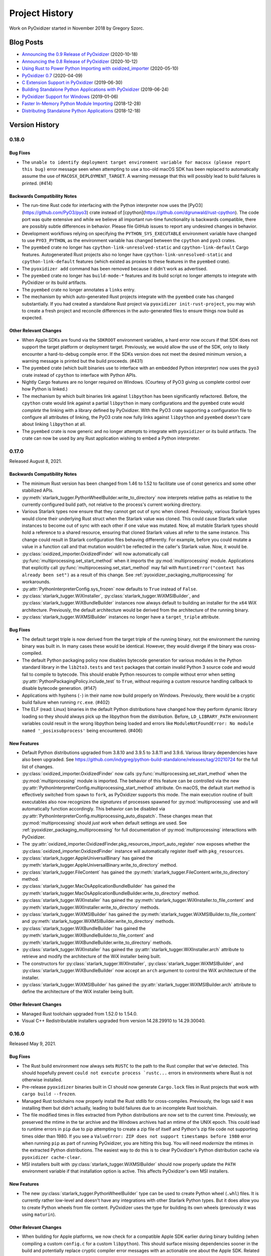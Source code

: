 .. py:currentmodule:: starlark_pyoxidizer

.. _history:

===============
Project History
===============

Work on PyOxidizer started in November 2018 by Gregory Szorc.

Blog Posts
==========

* `Announcing the 0.9 Release of PyOxidizer <https://gregoryszorc.com/blog/2020/10/18/announcing-the-0.9-release-of-pyoxidizer/>`_ (2020-10-18)
* `Announcing the 0.8 Release of PyOxidizer <https://gregoryszorc.com/blog/2020/10/12/announcing-the-0.8-release-of-pyoxidizer/>`_ (2020-10-12)
* `Using Rust to Power Python Importing with oxidized_importer <https://gregoryszorc.com/blog/2020/05/10/using-rust-to-power-python-importing-with-oxidized_importer/>`_ (2020-05-10)
* `PyOxidizer 0.7 <https://gregoryszorc.com/blog/2020/04/09/pyoxidizer-0.7/>`_ (2020-04-09)
* `C Extension Support in PyOxidizer <https://gregoryszorc.com/blog/2019/06/30/c-extension-support-in-pyoxidizer/>`_ (2019-06-30)
* `Building Standalone Python Applications with PyOxidizer <https://gregoryszorc.com/blog/2019/06/24/building-standalone-python-applications-with-pyoxidizer>`_ (2019-06-24)
* `PyOxidizer Support for Windows <https://gregoryszorc.com/blog/2019/01/06/pyoxidizer-support-for-windows>`_ (2019-01-06)
* `Faster In-Memory Python Module Importing <https://gregoryszorc.com/blog/2018/12/28/faster-in-memory-python-module-importing>`_ (2018-12-28)
* `Distributing Standalone Python Applications <https://gregoryszorc.com/blog/2018/12/18/distributing-standalone-python-applications>`_ (2018-12-18)

.. _version_history:

Version History
===============

.. _version_0_18_0:

0.18.0
------

Bug Fixes
^^^^^^^^^

* The ``unable to identify deployment target environment variable for macosx (please
  report this bug)`` error message seen when attempting to use a too-old macOS SDK
  has been replaced to automatically assume the use of ``MACOSX_DEPLOYMENT_TARGET``.
  A warning message that this will possibly lead to build failures is printed. (#414)

Backwards Compatibility Notes
^^^^^^^^^^^^^^^^^^^^^^^^^^^^^

* The run-time Rust code for interfacing with the Python interpreter now uses
  the [PyO3](https://github.com/PyO3/pyo3) crate instead of
  [cpython](https://github.com/dgrunwald/rust-cpython). The code port was quite
  extensive and while we believe all important run-time functionality is
  backwards compatible, there are possibly subtle differences in behavior. Please
  file GitHub issues to report any undesired changes in behavior.
* Development workflows relying on specifying the ``PYTHON_SYS_EXECUTABLE``
  environment variable have changed to use ``PYO3_PYTHON``, as the environment
  variable has changed between the ``cpython`` and ``pyo3`` crates.
* The ``pyembed`` crate no longer has ``cpython-link-unresolved-static`` and
  ``cpython-link-default`` Cargo features. Autogenerated Rust projects also no
  longer have ``cpython-link-unresolved-static`` and ``cpython-link-default``
  features (which existed as proxies to these features in the ``pyembed``
  crate).
* The ``pyoxidizer add`` command has been removed because it didn't work as
  advertised.
* The ``pyembed`` crate no longer has ``build-mode-*`` features and its build
  script no longer attempts to integrate with PyOxidizer or its build artifacts.
* The ``pyembed`` crate no longer annotates a ``links`` entry.
* The mechanism by which auto-generated Rust projects integrate with the
  ``pyembed`` crate has changed substantially. If you had created a standalone
  Rust project via ``pyoxidizer init-rust-project``, you may wish to create a
  fresh project and reconcile differences in the auto-generated files to ensure
  things now build as expected.

Other Relevant Changes
^^^^^^^^^^^^^^^^^^^^^^

* When Apple SDKs are found via the ``SDKROOT`` environment variables, a hard
  error now occurs if that SDK does not support the target platform or deployment
  target. Previously, we would allow the use of the SDK, only to likely encounter
  a hard-to-debug compile error. If the SDKs version does not meet the desired
  minimum version, a warning message is printed but the build proceeds. (#431)
* The ``pyembed`` crate (which built binaries use to interface with an embedded
  Python interpreter) now uses the ``pyo3`` crate instead of ``cpython`` to
  interface with Python APIs.
* Nightly Cargo features are no longer required on Windows. (Courtesy of PyO3
  giving us complete control over how Python is linked.)
* The mechanism by which built binaries link against ``libpython`` has been
  significantly refactored. Before, the ``cpython`` crate would link against
  a partial ``libpython`` in many configurations and the ``pyembed`` crate
  would *complete* the linking with a library defined by PyOxidizer. With the
  PyO3 crate supporting a configuration file to configure all attributes of
  linking, the PyO3 crate now fully links against ``libpython`` and ``pyembed``
  doesn't care about linking ``libpython`` at all.
* The ``pyembed`` crate is now generic and no longer attempts to integrate with
  ``pyoxidizer`` or its build artifacts. The crate can now be used by any Rust
  application wishing to embed a Python interpreter.

.. _version_0_17_0:

0.17.0
------

Released August 8, 2021.

Backwards Compatibility Notes
^^^^^^^^^^^^^^^^^^^^^^^^^^^^^

* The minimum Rust version has been changed from 1.46 to 1.52 to facilitate
  use of const generics and some other stabilized APIs.
* :py:meth:`starlark_tugger.PythonWheelBuilder.write_to_directory` now interprets
  relative paths as relative to the currently configured build path, not relative
  to the process's current working directory.
* Various Starlark types now ensure that they cannot get out of sync when
  cloned. Previously, various Starlark types would clone their underlying Rust
  struct when the Starlark value was cloned. This could cause Starlark value
  instances to become out of sync with each other if one value was mutated. Now,
  all mutable Starlark types should hold a reference to a shared resource,
  ensuring that cloned Starlark values all refer to the same instance. This
  change could result in Starlark configuration files behaving differently. For
  example, before you could mutate a value in a function call and that mutation
  wouldn't be reflected in the caller's Starlark value. Now, it would be.
* :py:class:`oxidized_importer.OxidizedFinder` will now automatically call
  :py:func:`multiprocessing.set_start_method` when it imports the
  :py:mod:`multiprocessing` module. Applications that explicitly call
  :py:func:`multiprocessing.set_start_method` may fail with
  ``RuntimeError("context has already been set")`` as a result of this change.
  See :ref:`pyoxidizer_packaging_multiprocessing` for workarounds.
* :py:attr:`PythonInterpreterConfig.sys_frozen` now defaults to ``True``
  instead of ``False``.
* :py:class:`starlark_tugger.WiXInstaller`,
  :py:class:`starlark_tugger.WiXMSIBuilder`, and
  :py:class:`starlark_tugger.WiXBundleBuilder` instances now always default to
  building an installer for the ``x64`` WiX architecture. Previously, the
  default architecture would be derived from the architecture of the running
  binary.
* :py:class:`starlark_tugger.WiXMSIBuilder` instances no longer have a
  ``target_triple`` attribute.

Bug Fixes
^^^^^^^^^

* The default target triple is now derived from the target triple of the
  running binary, not the environment the running binary was built in. In
  many cases these would be identical. However, they would diverge if the
  binary was cross-compiled.
* The default Python packaging policy now disables bytecode generation for
  various modules in the Python standard library in the ``lib2to3.tests`` and
  ``test`` packages that contain invalid Python 3 source code and would fail
  to compile to bytecode. This should enable Python resources to compile without
  error when setting :py:attr:`PythonPackagingPolicy.include_test` to ``True``,
  without requiring a custom resource handling callback to disable bytecode
  generation. (#147)
* Applications with hyphens (``-``) in their name now build properly on Windows.
  Previously, there would be a cryptic build failure when running ``rc.exe``.
  (#402)
* The ELF (read: Linux) binaries in the default Python distributions have
  changed how they perform dynamic library loading so they should always pick
  up the libpython from the distribution. Before, ``LD_LIBRARY_PATH``
  environment variables could result in the wrong libpython being loaded and
  errors like ``ModuleNotFoundError: No module named '_posixsubprocess'`` being
  encountered. (#406)

New Features
^^^^^^^^^^^^

* Default Python distributions upgraded from 3.8.10 and 3.9.5 to 3.8.11 and
  3.9.6. Various library dependencies have also been upgraded. See
  https://github.com/indygreg/python-build-standalone/releases/tag/20210724 for
  the full list of changes.
* :py:class:`oxidized_importer.OxidizedFinder` now calls
  :py:func:`multiprocessing.set_start_method` when the :py:mod:`multiprocessing`
  module is imported. The behavior of this feature can be controlled via the
  new :py:attr:`PythonInterpreterConfig.multiprocessing_start_method` attribute.
  On macOS, the default start method is effectively switched from ``spawn`` to
  ``fork``, as PyOxidizer supports this mode. The main execution routine of
  built executables also now recognizes the *signatures* of processes spawned
  for :py:mod:`multiprocessing` use and will automatically function accordingly.
  This behavior can be disabled via
  :py:attr:`PythonInterpreterConfig.multiprocessing_auto_dispatch`. These changes
  mean that :py:mod:`multiprocessing` should *just work* when default settings are
  used. See :ref:`pyoxidizer_packaging_multiprocessing` for full documentation of
  :py:mod:`multiprocessing` interactions with PyOxidizer.
* The :py:attr:`oxidized_importer.OxidizedFinder.pkg_resources_import_auto_register`
  now exposes whether the :py:class:`oxidized_importer.OxidizedFinder` instance will
  automatically register itself with ``pkg_resources``.
* :py:class:`starlark_tugger.AppleUniversalBinary` has gained the
  :py:meth:`starlark_tugger.AppleUniversalBinary.write_to_directory` method.
* :py:class:`starlark_tugger.FileContent` has gained the
  :py:meth:`starlark_tugger.FileContent.write_to_directory` method.
* :py:class:`starlark_tugger.MacOsApplicationBundleBuilder` has gained the
  :py:meth:`starlark_tugger.MacOsApplicationBundleBuilder.write_to_directory`
  method.
* :py:class:`starlark_tugger.WiXInstaller` has gained the
  :py:meth:`starlark_tugger.WiXInstaller.to_file_content` and
  :py:meth:`starlark_tugger.WiXInstaller.write_to_directory` methods.
* :py:class:`starlark_tugger.WiXMSIBuilder` has gained the
  :py:meth:`starlark_tugger.WiXMSIBuilder.to_file_content` and
  :py:meth:`starlark_tugger.WiXMSIBuilder.write_to_directory` methods.
* :py:class:`starlark_tugger.WiXBundleBuilder` has gained the
  :py:meth:`starlark_tugger.WiXBundleBuilder.to_file_content` and
  :py:meth:`starlark_tugger.WiXBundleBuilder.write_to_directory` methods.
* :py:class:`starlark_tugger.WiXInstaller` has gained the
  :py:attr:`starlark_tugger.WiXInstaller.arch` attribute to retrieve and modify the
  architecture of the WiX installer being built.
* The constructors for :py:class:`starlark_tugger.WiXInstaller`,
  :py:class:`starlark_tugger.WiXMSIBuilder`, and
  :py:class:`starlark_tugger.WiXBundleBuilder` now accept an ``arch`` argument to
  control the WiX architecture of the installer.
* :py:class:`starlark_tugger.WiXMSIBuilder` has gained the
  :py:attr:`starlark_tugger.WiXMSIBuilder.arch` attribute to define the
  architecture of the WiX installer being built.

Other Relevant Changes
^^^^^^^^^^^^^^^^^^^^^^

* Managed Rust toolchain upgraded from 1.52.0 to 1.54.0.
* Visual C++ Redistributable installers upgraded from version 14.28.29910 to
  14.29.30040.

.. _version_0_16_0:

0.16.0
------

Released May 9, 2021.

Bug Fixes
^^^^^^^^^

* The Rust build environment now always sets ``RUSTC`` to the path to the
  Rust compiler that we've detected. This should hopefully prevent
  ``could not execute process `rustc...`` errors in environments where Rust
  is not otherwise installed.
* Pre-release ``pyoxidizer`` binaries built in CI should now generate
  ``Cargo.lock`` files in Rust projects that work with ``cargo build --frozen``.
* Managed Rust toolchains now properly install the Rust stdlib for cross-compiles.
  Previously, the logs said it was installing them but didn't actually, leading
  to build failures due to an incomplete Rust toolchain.
* The file modified times in files extracted from Python distributions are now set
  to the current time. Previously, we preserved the mtime in the tar archive and
  the Windows archives had an mtime of the UNIX epoch. This could lead to runtime
  errors in ``pip`` due to pip attempting to create a zip file of itself and
  Python's zip file code not supporting times older than 1980. If you see a
  ``ValueError: ZIP does not support timestamps before 1980`` error when running
  ``pip`` as part of running PyOxidizer, you are hitting this bug. You will need
  *modernize* the mtimes in the extracted Python distributions. The easiest way to
  do this is to clear PyOxidizer's Python distribution cache via
  ``pyoxidizer cache-clear``.
* MSI installers built with :py:class:`starlark_tugger.WiXMSIBuilder` should now
  properly update the ``PATH`` environment variable if that installation option
  is active. This affects PyOxidizer's own MSI installers.

New Features
^^^^^^^^^^^^

* The new :py:class:`starlark_tugger.PythonWheelBuilder` type can be used to
  create Python wheel (``.whl``) files. It is currently rather low-level and
  doesn't have any integrations with other Starlark Python types. But it does
  allow you to create Python wheels from file content. PyOxidizer uses the
  type for building its own wheels (previously it was using ``maturin``).

Other Relevant Changes
^^^^^^^^^^^^^^^^^^^^^^

* When building for Apple platforms, we now check for a compatible Apple SDK earlier
  during binary building (when compiling a custom ``config.c`` for a custom
  ``libpython``). This should surface missing dependencies sooner in the build
  and potentially replace cryptic compiler error messages with an actionable one
  about the Apple SDK. Related to this, we now target a specific Apple SDK when
  compiling the aforementioned source file to ensure that the same, validated SDK
  is consistently used.

.. _version_0_15_0:

0.15.0
------

Released May 6, 2021.

Backwards Compatibility Notes
^^^^^^^^^^^^^^^^^^^^^^^^^^^^^

* The order of the ``content`` and ``path`` arguments to
  :py:meth:`starlark_tugger.MacOsApplicationBundleBuilder.add_macos_file` and
  :py:meth:`starlark_tugger.MacOsApplicationBundleBuilder.add_resources_file` has been reversed
  and ``path`` now defaults to ``None``. While technically a backwards
  incompatible change, the old methods weren't usable in prior versions
  of PyOxidizer because the :py:class:`starlark_tugger.FileContent` Starlark
  type couldn't be instantiated!
* :py:class:`starlark_tugger.FileManifest` now performs path normalization and
  checking on every insertion. Before, there were a few code paths that may have
  skipped this step, causing *bad* paths to be inserted.
* Tracked paths in :py:class:`starlark_tugger.FileManifest` should now have
  Windows-style directory separators (``\``) normalized to UNIX style (``/``).


Bug Fixes
^^^^^^^^^

* Apple code signatures using a time-stamp server now validate Apple's code
  signature checks. Previously, they failed validation due the time-stamped
  data being incorrect.
* The WiX XML IDs and GUIDs in autogenerated ``.wxs`` files corresponding to
  *install files* were sometimes internally inconsistent or duplicated, leading
  to malformed ``.wxs`` files being generated. Autogenerated ``.wxs`` files
  should now hopefully be well-formed.
* Release artifacts should now reference the ``pyembed`` crate from the
  package registry instead of a Git URL. Previously, auto-generated Rust
  projects might insist the ``pyembed`` crate was available at a Git URL.
  This would disagree with the auto-generated ``Cargo.lock`` file and result
  in a build failure due to building with ``cargo build --frozen``.

New Features
^^^^^^^^^^^^

* Default Python distributions upgraded from 3.8.9 and 3.9.4 to 3.8.10 and
  3.9.5.
* PyOxidizer releases are now published as pre-built binary wheels to PyPI and
  can be installed via ``pip install pyoxidizer``.
* Apple code signatures now include a time-stamp token issued by Apple's
  time-stamp server by default. Presence of the time-stamp token in code
  signatures is a requirement to notarize applications.
* It is now possible to add code signatures to Mach-O binaries that don't
  have an existing signature. Previously, it was only possible to sign
  binaries that had an existing signature.
* The :py:class:`starlark_tugger.FileContent` Starlark type can now be
  constructed from filesystem paths or string content via
  :py:meth:`starlark_tugger.FileContent.__init__`. The type also exposes
  mutable attributes :py:attr:`starlark_tugger.FileContent.executable` and
  :py:attr:`starlark_tugger.FileContent.filename` to view and change instance
  state.
* The new :py:meth:`starlark_tugger.FileManifest.add_file` method can be used
  to add a :py:class:`starlark_tugger.FileContent` to a
  :py:class:`starlark_tugger.FileManifest`. The method allows controlling
  the destination path within the :py:class:`starlark_tugger.FileManifest`.
  Combined with the introduction of :py:meth:`starlark_tugger.FileContent.__init__`,
  it is now possible to add arbitrary file-based or string-based files
  to a :py:class:`starlark_tugger.FileManifest`.
* The new :py:meth:`starlark_tugger.FileManifest.paths` method can be used
  to retrieve the paths currently tracked by a
  :py:class:`starlark_tugger.FileManifest`.
* The new :py:meth:`starlark_tugger.FileManifest.get_file` method can be
  used to retrieve a :py:class:`starlark_tugger.FileContent` from a path in
  :py:class:`starlark_tugger.FileManifest`.
  The new :py:meth:`starlark_tugger.FileManifest.remove` method can be used
  to remove a tracked path from a :py:class:`starlark_tugger.FileManifest`.
  The new methods unlock the ability to mutate the contents of
  :py:class:`starlark_tugger.FileManifest` instances.
* Starlark now has a :py:class:`starlark_tugger.AppleUniversalBinary` type
  that can be used to construct *universal*/*fat*/*multi-architecture* Mach-O
  binaries, the binary executable format used by Apple operating systems.
  Starlark primitives like :py:class:`PythonExecutable` can today only yield
  a single architecture binary. However, with the new type, it is possible
  to take multiple source binaries and combine them into a *universal* binary,
  all from Starlark.
* The :py:class:`starlark_tugger.WiXInstaller` Starlark type now exposes mutable
  attributes :py:attr:`starlark_tugger.WiXInstaller.install_files_root_directory_id`
  and :py:attr:`starlark_tugger.WiXInstaller.install_files_wxs_path` to control
  the autogenerated ``.wxs`` file containing fragment for *install files*. See the
  type's documentation for more.

Other Relevant Changes
^^^^^^^^^^^^^^^^^^^^^^

* :py:meth:`starlark_tugger.WiXInstaller.build()` now automatically materializes
  and builds a ``.wxs`` file containing fragments for files registered for
  installation. Before, this Starlark type was not very usable without this file,
  as WiX wouldn't pick up files that had been registered for install.
* Rust 1.52.0 is now used as the default Rust toolchain (from version 1.51.0).
* The musl libc linked default Python distributions no longer use the
  ``reallocarray()`` symbol, which was introduced in musl libc 1.2.2. This
  should enable musl libc builds to work with musl 1.2.1 and possibly older
  versions.

.. _version_0_14_1:

0.14.1
------

Released April 30, 2021.

Bug Fixes
^^^^^^^^^

* Fixed a bug in the 0.14.0 release where newly created projects won't build
  due to ``Cargo.lock`` issues.

.. _version_0_14_0:

0.14.0
------

Released April 30, 2021.

Backwards Compatibility Notes
^^^^^^^^^^^^^^^^^^^^^^^^^^^^^

* PyOxidizer no longer uses the system's installed Rust toolchain when
  building projects. By default, it will download and use a specific version
  of the Rust toolchain. See :ref:`pyoxidizer_managed_rust` for instructions
  on disabling this behavior.
* The ``pyembed`` crate now always canonicalizes the path to the current
  executable. Previously, if ``OxidizedPythonInterpreterConfig.exe`` were
  set, it would not be canonicalized. It is possible this could break
  use cases where the current executable is deleted after the executable
  starts. In this case, the Python interpreter will fail to initialize. If
  this functionality is important to you, file a feature request.
* The ``pyembed`` crate will now remove entries from ``sys.path_hooks``
  related to filesystem importers if filesystem importing is disabled.
  Previously, only ``sys.meta_path`` would have its filesystem importers
  removed.
* The ``pyembed`` crate now always registers the
  :py:class:`oxidized_importer.OxidizedFinder` path hook on ``sys.path_hooks``
  when an instance is being installed on ``sys.meta_path``. This ensures that
  consumers of ``sys.path_hooks`` outside the module importing mechanism (such
  as ``pkgutil`` and ``pkg_resources``) can use the path hook.
* The ``pyembed`` crate now registers the
  :py:class:`oxidized_importer.OxidizedFinder` path hook as the 1st entry on
  ``sys.path_hooks``, not the last.
* The :py:class:`oxidized_importer.OxidizedFinder` path hook is now more strict
  about the path values it will respond to. Previously, it would accept ``str``,
  ``bytes``, ``pathlib.Path``, or any other path-like type. Now, it only
  responds to ``str`` values. Furthermore, it will only respond to values that
  exactly match :py:attr:`oxidized_importer.OxidizedFinder.path_hook_base_str` or
  a well-formed virtual sub-directory thereof. Previously, it would attempt to
  canonicalize path strings, taking into account the current working directory,
  filesystem links, and other factors affecting path normalization. The new
  implementation is simpler and by being stricter should be less brittle at
  run-time. See :ref:`oxidized_finder_path_hooks` for documentation on the path
  hooks behavior.
* The ``pyembed`` crate has prefixed all its allocator features (``jemalloc``,
  ``mimalloc``, and ``snmalloc``) with ``allocator-``. This makes the names
  consistent with the features in auto-generated Rust projects.

Bug Fixes
^^^^^^^^^

* Rust projects created with ``pyoxidizer init-rust-project`` no longer fail to
  build due to a cryptic ``writing packed resources`` error.
* When materializing Python package distribution resources (i.e. files in
  ``.dist-info`` and ``.egg-info`` directories) to the filesystem, package names
  are now normalized to lowercase with hyphens replaced with underscores. The new
  behavior matches expectations of official Python resource handling APIs like
  ``importlib.metadata``. Before, APIs like ``importlib.metadata`` would fail
  to find files materialized by PyOxidizer for package names containing a hyphen
  or capital latter. (#394)

New Features
^^^^^^^^^^^^

* PyOxidizer now automatically downloads and uses a Rust toolchain at run time.
  This means there is no longer an install requirement of having Rust already
  available on your system (unless you install PyOxidizer from source). See
  :ref:`pyoxidizer_managed_rust` for details of the new feature, including
  directions on how to disable the feature and have PyOxidizer use an already
  installed Rust.
* :py:class:`oxidized_importer.OxidizedFinder` now supports ``pkg_resources``
  integration. Most of the ``pkg_resources`` APIs are implemented, enabling
  most ``pkg_resources`` functionality to work. ``pkg_resources`` integration
  is automatically enabled upon import of the ``pkg_resources`` module, so
  ``pkg_resources`` integration should *just work* for many applications.
  See :ref:`oxidized_finder_pkg_resources` for the full documentation, including
  which features aren't implemented.
* :py:class:`oxidized_importer.OxidizedFinder` now exposes the properties
  :py:attr:`oxidized_importer.OxidizedFinder.path_hook_base_str` and
  :py:attr:`oxidized_importer.OxidizedFinder.origin`.
* Starlark configuration files can now produce macOS Application Bundles.
  See :py:class`starlark_tugger.MacOsApplicationBundleBuilder` for the API
  documentation.
* ``pyoxidizer`` commands that evaluate Starlark files now accept the arguments
  ``--var`` and ``--var-env`` to define extra variables to define in the
  evaluated Starlark file. This enables Starlark files to be parameterized based
  on explicit strings provided via ``--var`` or through the content of
  environment variables via ``--var-env``.
* PyOxidizer can now automatically add cryptographic code signatures when
  running. This feature is extensively documented at :ref:`tugger_code_signing`.
  From a high-level, you instantiate and activate a
  :py:class:`starlark_tugger.CodeSigner` in your Starlark configuration to
  define your code signing certificate. As files are processed as part of
  evaluating your Starlark configuration file, they are examined for the
  ability to be signed and code signing is automatically attempted. We support
  signing Windows files using Microsoft's official ``signtool.exe``
  application and Apple Mach-O and bundle files using a pure Rust
  reimplementation of Apple's code signing functionality. This functionality
  is still in its early stages of development and is lacking some power user
  features to exert low-level control over code signing. Please file feature
  requests as you encounter limitations with the functionality!
* The new Starlark functions :py:func:`starlark_tugger.prompt_confirm`,
  :py:func:`starlark_tugger.prompt_input`,
  :py:func:`starlark_tugger.prompt_password`,
  and :py:func:`starlark_tugger.can_prompt` can be used to allow configuration
  files to perform interaction with the user via the terminal. The functions all
  allow a default value to be provided, enabling them to be used in scenarios
  when stdin isn't connected to a TTY and can't be prompted.

Other Relevant Changes
^^^^^^^^^^^^^^^^^^^^^^

* The Python API for the ``oxidized_importer`` Python extension module
  providing our custom importer logic is now centrally documented instead of
  spread out over multiple documentation pages. See
  :ref:`oxidized_importer_api_reference` for the new docs. Various type
  references throughout the generated documentation should now link to the
  new API docs.
* The Starlark dialect is now documented as native Python classes and functions
  using Sphinx's support for doing so. The documentation should now look more
  familiar to Python developers familiar with Sphinx for Python API
  documentation.
* PyOxidizer now stores persistent artifacts (like Rust toolchains) and
  downloaded Python distributions) in a per-user *cache* directory. See
  :ref:`pyoxidizer_cache` for more.
* The ``pyoxidizer`` CLI now accepts ``--verbose`` as a sub-command argument.
  Previously, it was only accepted as an argument before the sub-command name.
* Generated Rust projects (which can be temporary as part of building binaries)
  now contain a ``Cargo.lock`` file and are built with ``cargo build --locked``.
  The template of the ``Cargo.lock`` is static and under version control. The
  presence of the ``Cargo.lock`` coupled with ``cargo build --locked`` should
  ensure that Rust crate versions used by Rust projects exactly match those used
  by the build of PyOxidizer that produced the project. This should result
  in more deterministic builds and higher reliability of build success.

.. _version_0_13_2:

0.13.2
------

Released April 15, 2021.

Bug Fixes
^^^^^^^^^

* Fixes a build failure on Windows.

.. _version_0_13_1:

0.13.1
------

Released April 15, 2021.

Bug Fixes
^^^^^^^^^

* The 0.13.0 release contained improper crate paths in ``Cargo.toml`` files
  due to a bug in our automated release mechanism. This release should fix
  those issues.

.. _version_0_13_0:

0.13.0
------

Released April 15, 2021.

Bug Fixes
^^^^^^^^^

* ``WiXSimpleMsiBuilder`` now properly writes XML when a license file is provided.
* ``WixBundleInstallerBuilder`` now handles the *already installed* exit code from
  the VC++ Redistributable installer as a success condition. Previously, installs
  would abort.
* ``WixBundleInstallerBuilder`` no longer errors on a missing build directory
  when attempting to download the Visual C++ Redistributable runtime files.

New Features
^^^^^^^^^^^^

* Per-platform Windows MSI and multi-platform Windows exe installers for
  PyOxidizer are now available. The installers are built with PyOxidizer,
  using its built-in support for producing Windows installers.

Other Relevant Changes
^^^^^^^^^^^^^^^^^^^^^^

* Default CPython distributions upgraded from 3.9.3 to 3.9.4.
* Default Python distributions upgraded setuptools from 54.2.0 to 56.0.0.

.. _version_0_12_0:

0.12.0
------

Released April 14, 2021.

.. danger::

   The 0.12.0 release uses CPython 3.9.3, which inadvertently shipped an ABI
   incompatible change, causing some extension modules to not work or crash.
   Please avoid this release if you use pre-built Python extension modules.

Backwards Compatibility Notes
^^^^^^^^^^^^^^^^^^^^^^^^^^^^^

* The minimum Rust version has been changed from 1.45 to 1.46 to facilitate
  use of `const fn`.
* On Apple platforms, PyOxidizer now validates that the Apple SDK being used
  is compatible with the Python distribution being used and will abort the
  build if not. Previously, PyOxidizer would blindly use whatever SDK was
  the default and this could lead to cryptic error messages when building
  (likely undefined symbol errors when linking). The current default Python
  distributions impose a requirement of the macosx10.15+ SDK for Python 3.8 and
  macosx11.0+ for Python 3.9. See issue #373 for a comprehensive discussion
  of this topic.
* On Apple platforms, binaries built with PyOxidizer now automatically target
  the OS version that the Python distribution was built to target. Previously,
  binaries would likely target the OS version of the building machine unless
  explicit action was taken. The practical effect of this change is binaries
  targeting x86_64 should now work on macOS 10.9 without any end-user action
  required.
* Documentation URLs for PyOxidizer now all consistently begin with
  ``pyoxidizer_``. Many old documentation URLs no longer work.

Bug Fixes
^^^^^^^^^

* The autogenerated ``pyoxidizer.bzl`` correctly references the ``no-copyleft``
  extension module filter instead of the old ``no-gpl`` value.
* Linux binaries using the ``libedit`` variant of the ``readline`` Python
  extension (occurs when using the ``no-copyleft`` extension module filter)
  no longer encounter an undefined symbol error when linking. (#376)
* The `ctypes` extension was previously compiled incorrectly, leading to
  run-time errors on various platforms. These issues should be fixed.

New Features
^^^^^^^^^^^^

* On Apple platforms, PyOxidizer now automatically locates, validates, and
  uses an appropriate SDK given the settings of the Python distribution being
  used. PyOxidizer will reject building with an SDK older than the one used
  to produce the Python distribution. PyOxidizer will automatically use the
  newest installed SDK compatible with the target configuration. The SDK
  and targeting information is printed during builds. See
  :ref:`pyoxidizer_distributing_macos_build_machine_requirements` for details
  on how to override default behavior.
* ``OxidizedFinder`` now implements ``path_hook()`` and a path hook is
  automatically registered on ``sys.path_hooks`` during interpreter
  initialization when an ``OxidizedFinder`` is being used. Feature
  contributed by William Schwartz in #343.

Other Relevant Changes
^^^^^^^^^^^^^^^^^^^^^^

* The ``snmalloc`` allocator now uses the C API directly and avoids going
  through an allocation tracking layer, improving the performance of this
  allocator. Improvement contributed by Ryan Clanton.
* Python distributions updated to latest versions. Changes include:
  macOS Python 3.8 is now built against the 10.15 SDK instead of 11.1;
  musl libc upgraded to 1.2.2; setuptools upgraded to 54.2.0; LibreSSL upgraded
  to 3.2.5; OpenSSL upgraded to 1.1.1k; SQLite upgraded to 3.35.4.

.. _version_0_11_0:

0.11.0
------

Released March 4, 2021.

Backwards Compatibility Notes
^^^^^^^^^^^^^^^^^^^^^^^^^^^^^

* The default Python distribution is now CPython 3.9 instead of 3.8. To use
  3.8, pass the ``python_version="3.8"`` argument to
  :py:func:`default_python_distribution` in your configuration file. We
  don't anticipate dropping support for 3.8 any time soon. However, this may
  be necessary in order to more easily support new Python features.
* The Python 3.8 distributions no longer support Windows 7 and require Windows
  8, Windows 2012, or newer. The Python 3.9 distributions already required these
  Windows versions.
* The minimum Rust version has been changed from 1.41 to 1.45 to facilitate
  the use of procedural macros.
* The ``pyembed::MainPythonInterpreter::run_as_main()`` method has been renamed
  to ``py_runmain()`` to reflect that it always calls ``Py_RunMain()``.
* The ``py-module-names`` file is no longer written as part of the files
  comprising an embedded Python interpreter.
* ``OxidizedFinder.__init__()`` no longer accepts ``resources_data`` and
  ``resources_file`` argument to specify the resources to load. Instead, call one
  of the new ``index_*`` methods on constructed instances.
* ``OxidizedFinder.__init__()`` no longer automatically indexes builtin
  extension modules and frozen modules. Instead, you must now call one of the
  ``index_*`` methods to index these resources.
* The ``pyembed::OxidizedPythonInterpreterConfig.packed_resources`` field is now
  a ``Vec<pyembed::PackedResourcesSource>`` instead of ``Vec<&[u8]>``. The new
  enum allows specifying files as alternative resources sources.
* The ``no-gpl`` value of ``PythonPackagingPolicy.extension_module_filter``
  has been changed to ``no-copyleft`` and it operates on the SPDX license
  annotations instead of a list we maintained.
* ``show_alloc_count`` has been removed from types representing Python
  interpreter configuration because support for this feature was removed in
  Python 3.9.
* ``pyembed::MainPythonInterpreter.acquire_gil()``'s signature has changed, now
  returning a ``Python`` value directly without wrapping it in a ``Result``.
* ``pyembed::OxidizedPythonInterpreterConfig`` had its memory allocator fields
  refactored to support new features and to help prevent bad configs (like
  defining multiple custom memory allocators).
* The Starlark ``PythonInterpreterConfig.raw_allocator`` field has been renamed
  to ``allocator_backend``. The ``system`` value has been renamed to
  ``default``.
* The ``pyembed`` crate now canonicalizes the current executable's path
  and uses this canonicalized path when resolving values with ``$ORIGIN``
  in them. Previously, the path passed into the program was used without
  resolving symlinks, etc. If that path were a symlink or hardlink,
  unexpected results could ensue.
* ``OxidizedFinder.find_distributions()`` now returns an iterator of
  ``OxidizedDistribution`` instead of a ``list``. Code in the standard
  library of older versions of CPython expected an iterator to be returned
  and the new behavior is more compatible. This change enables
  ``importlib.metadata.metadata()`` to work with ``OxidizedFinder``.

Bug Fixes
^^^^^^^^^

* Escaping of string and path values when emitting Rust code for the embedded
  Python interpreter configuration should now be more robust. Previously,
  special characters (like ``\``) were not escaped properly. (#321)
* The ``load()`` Starlark function should now work. (#328)
* ``pyembed::OxidizedPythonInterpreterConfig.argv`` is now always used when
  set, even if ``self.interpreter_config.argv`` is also set.
* ``OxidizedFinder`` now normalizes trailing ``.__init__`` in module names
  to be equivalent to the parent package to partially emulate CPython's
  behavior. See :ref:`oxidized_importer_dunder_init_module_names` for more.
  (#317)
* The lifetime of ``pyembed::MainPythonInterpreter.acquire_gil()``'s return
  value has been adjusted so the Rust compiler will refuse to compile code
  that could crash due to attempting to use a finalized interpreter. (#345)
* ``pyembed::MainPythonInterpreter.py_runmain()``'s signature has changed, now
  consuming ownership of the receiver. Subsequent borrows of ``self`` now fail
  to compile rather than causing runtime errors.
* The optional ``rust`` memory allocator is now thread-safe. Previously, it
  wasn't and releasing of the GIL could lead to memory corruption and crashes.
* ``OxidizedResourceCollector.oxidize()`` should now properly clean up the
  temporary directory it uses during execution. Before, premature Python
  interpreter termination (such as during failing tests) could cause the
  temporary directory to not be removed. Closes #346. Fix contributed by
  William Schwartz in #347.
* ``OxidizedFinder.find_distributions()`` now properly handles the default/empty
  ``Context`` instance (specifically instances where ``.name = None``).
  Previously, ``name = None`` would filter as if ``.name = "None"``. This
  means that all distributions should now be returned with the default/empty
  ``Context`` instance.
* ``OxidizedFinder.find_distributions()`` now properly filters when the
  passed ``Context``'s ``name`` attribute is set to a string. Previously,
  the ``name`` and ``path`` attributes had their order swapped in a function
  call, leading to incorrect filtering.
* The Windows ``standalone_static`` distributions should now work again. They
  had been broken for a few releases and likely never worked with Python 3.9.
  Test coverage of this build configuration has been added to help prevent
  future regressions. (#360)

New Features
^^^^^^^^^^^^

* Support added for ``aarch64-apple-darwin`` (Apple M1 machines). Only Python
  3.9 is supported on this architecture. Because we do not have CI coverage
  for this architecture (due to GitHub Actions not yet having M1 machines),
  support is considered beta quality at this time.
* The ``FileManifest`` Starlark type now exposes an ``add_path()`` to add a
  single file to the manifest.
* The ``PythonExecutable`` Starlark type now exposes a ``to_file_manifest()`` to
  convert the instance to a ``FileManifest``.
* The ``PythonExecutable`` Starlark type now exposes a ``to_wix_msi_builder()``
  method to obtain a ``WiXMSIBuilder``, which can be used to generate an MSI
  installer for the application.
* The ``PythonExecutable`` Starlark type now exposes a ``to_wix_bundle_builder()``
  method to obtain a ``WiXBundleBuilder``, which can be used to generate an
  ``.exe`` installer for the application.
* The ``pyembed`` crate and ``OxidizedFinder`` importer now support indexing
  multiple resources sources. You can have multiple in-memory data blobs,
  multiple file-based resources, or a mix of all of the above.
* The ``OxidizedFinder`` Python type now exposed various ``index_*`` methods
  to facilitate loading/indexing of resource data in arbitrary byte buffers
  or files. You can call these methods multiple times to chain multiple
  resources blobs together.
* The ``PythonExecutable`` Starlark type now exposes a
  ``packed_resources_load_mode`` attribute allowing control over where *packed
  resources data* is written and how it is loaded at run-time. This attribute
  facilitates disabling the embedding of packed resources data completely
  (enabling you to produce an executable that behaves very similarly to
  ``python``) and allows writing and loading resources data to a standalone
  file installed next to the binary (enabling multiple binaries to share the
  same resources file). See :ref:`packaging_resources_data` for more on this
  feature.
* PyOxidizer now scans for licenses of Python packages processed during
  building and prints a report about what it finds when writing build
  artifacts. This feature is best effort and relies on packages properly
  advertising their license metadata.
* Support for configuring Python's memory allocators has been expanded.
  The Starlark :py:attr:`PythonInterpreterConfig.allocator_debug`
  field has been added and allows enabling Python memory allocator debug hooks.
  The Starlark :py:attr:`PythonInterpreterConfig.allocator_mem`,
  :py:attr:`PythonInterpreterConfig.allocator_obj`,
  and :py:attr:`PythonInterpreterConfig.allocator_pymalloc_arena`
  fields have been added to control whether to install a custom allocator for
  the *mem* and *obj* domains as well as ``pymalloc``'s arena allocator.
* The *mimalloc* and *snmalloc* memory allocators can now be used as Python's
  memory allocators. See documentation for
  :py:attr:`PythonInterpreterConfig.allocator_backend`.
  Code contributed by Ryan Clanton in #358.
* The *mimalloc* and *snmalloc* memory allocators will now automatically be used
  as Rust's global allocator when configured to be used by Python.
* The ``@classmethod`` ``OxidizedDistribution.find_name()`` and
  ``OxidizedDistribution.discover()`` are now implemented, filling in a feature
  gap in ``importlib.metadata`` functionality.
* There is a new :py:attr:`PythonExecutable.windows_runtime_dlls_mode`
  attribute to control how required Windows runtime DLL files should be
  materialized during application building. By default, if a built binary
  requires the Visual C++ Redistributable Runtime (e.g. ``vcruntime140.dll``),
  PyOxidizer will attempt to locate and copy those files next to the built
  binary. See :ref:`pyoxidizer_distributing_windows_vc_redist` for more.
* Documentation around portability of binaries produced with PyOxidizer has been
  reorganized and overhauled. See :ref:`pyoxidizer_distributing_binary_portability`
  for the new documentation.

Other Relevant Changes
^^^^^^^^^^^^^^^^^^^^^^

* Python distributions upgraded to CPython 3.8.8 and 3.9.2 (from 3.8.6 and 3.9.0).
  See https://github.com/indygreg/python-build-standalone/releases/tag/20210103
  and https://github.com/indygreg/python-build-standalone/releases/tag/20210227
  for a full list of changes in these distributions.
* CI has been moved from Azure Pipelines to GitHub Actions.
* Low level code in the ``pyembed`` crate for loading and indexing resources
  has been significantly refactored. This code has historically been a bit
  brittle, as it needs to do *unsafe* things. We think the new code is much
  more robust. But there's a chance that crashes could occur.
* When using the ``no-copyleft`` (formerly ``no-gpl``) extension module filter,
  some system library dependencies are now allowed, enabling various extension
  modules to be present in this mode.
* The ``pyembed`` and ``oxidized-importer`` crates had their SPDX license
  expression changed from ``Python-2.0 AND MPL-2.0`` to
  ``Python-2.0 OR MPL-2.0``. The author misunderstood what ``AND`` did and
  after realizing his mistake, corrected it to ``OR`` so the crates can one
  license or the other.
* When using dynamically linked Python distributions on Windows, the
  ``python3.dll`` file is automatically installed if it is present. (#336)
* ``libclang_rt.osx.a`` is now linked into Python binaries on macOS. This
  was necessary to avoid undefined symbols errors from symbols which Python
  3.9.1+ relies on.
* The ``oxidized_importer`` Python module now exports the
  ``OxidizedDistribution`` symbol, which is the custom ``importlib.metadata``
  *distribution* type used by ``OxidizedFinder``.
* When building with Windows ``standalone_static`` distributions, ``pyoxidizer``
  now sets ``RUSTFLAGS=-C target-feature=+crt-static -C link-args=/FORCE:MULTIPLE``
  to force static CRT linkage and ignore duplicate symbol errors. Previously, the
  Python distribution would be using static CRT linkage and the Rust application
  would use dynamic/DLL CRT linkage. Furthermore, many ``standalone_static``
  distributions have build configurations that lead to duplicate symbols and
  this would lead to a linker error. Suppressing the duplicate symbol error
  is not ideal, but it restores building with ``standalone_static`` until a
  more appropriate workaround can be devised.

.. _version_0_10_3:

0.10.3
------

Released November 10, 2020.

Bug Fixes
^^^^^^^^^

* The ``run_as_main()`` function on embedded Python interpreters now always
  calls ``Py_RunMain()``. This fixes a regression in previous 0.10 releases
  that prevented a REPL from running when no explicit ``run_*`` attribute was
  set on the Python interpreter configuration.

.. _version_0_10_2:

0.10.2
------

Released November 10, 2020.

Bug Fixes
^^^^^^^^^

* Fixes a version mismatch between the ``pyoxidizer`` and ``pyembed`` crates
  that could cause builds to fail.

.. _version_0_10_1:

0.10.1
------

Released November 9, 2020.

.. danger::

   The 0.10.1 release has a serious bug where the version of the ``pyembed``
   crate needed to build binaries may not be correct, preventing the build from
   working. Please use a newer release.

Bug Fixes
^^^^^^^^^

.. _version_0_10_0:

0.10.0
------

Released November 8, 2020.

.. danger::

   The 0.10.0 release has a serious Starlark bug preventing PyOxidizer from
   working correctly in many scenarios. Please use a newer release.

Backwards Compatibility Notes
^^^^^^^^^^^^^^^^^^^^^^^^^^^^^

* A lot of unused Rust functions for running Python code have been
  removed from the ``pyembed`` crate. The deleted code has not been used
  since the ``PyConfig`` data structure was adopted for running code during
  interpreter initialization. The deleted code was reimplementing
  functionality in CPython and much of it was of questionable quality.
* The built-in Python distributions have been updated to use version
  ``6`` of the standalone distribution format. PyOxidizer only recognizes
  version ``6`` distributions.
* The ``pyembed::OxidizedPythonInterpreterConfig`` Rust struct now contains
  a ``tcl_library`` field to control the value of the `TCL_LIBRARY` environment
  variable.
* The ``pyembed::OxidizedPythonInterpreterConfig`` Rust struct no longer has
  a ``run_mode`` field.
* The ``PythoninterpreterConfig`` Starlark type no longer has a ``run_mode``
  attribute. To define what code to run at interpreter startup, populate a
  ``run_*`` attribute or leave all ``None`` with ``.parse_argv = True`` (the
  default for ``profile = "python"``) to start a REPL.
* Minimum Rust version changed from 1.40 to 1.41 to facilitate using a new
  crate which requires 1.41.
* The default Cargo features of the ``pyembed`` crate now use the default
  Python interpreter detection and linking configuration as determined by the
  ``cpython`` crate. This enables the ``cargo build`` or ``cargo test`` to
  *just work* without having to explicitly specify features.
* The ``python-distributions-extract`` command now receives the path to an
  existing distribution archive via the ``--archive-path`` argument instead
  of an unnamed argument.

Bug Fixes
^^^^^^^^^

* Fixed a broken documentation example for ``glob()``. (#300)
* Fixed a bug where generated Rust code for `Option<PathBuf>` interpreter
  configuration fields was not being generated correctly.
* Fixed serialization of string config options to Rust code that was preventing
  the following attributes of the ``PythonInterpreterConfig`` Starlark type
  from working: ``filesystem_encoding``, ``filesystem_errors``, ``python_path_env``,
  ``run_command``, ``run_module``, ``stdio_encoding``, ``stdio_errors``,
  ``warn_options``, and ``x_options``. (#309)

New Features
^^^^^^^^^^^^

* The ``PythonExecutable`` Starlark type now exposes a
  ``windows_subsystem`` attribute to control the value of Rust's
  ``#![windows_subsystem = "..."]`` attribute. Setting this to ``windows``
  prevents Windows executables from opening a console window when run. (#216)
* The ``PythonExecutable`` Starlark type now exposes a ``tcl_files_path``
  attribute to define a directory to install tcl/tk support files into.
  Setting this attribute enables the use of the ``tkinter`` Python module
  with compatible Python distributions. (#25)
* The ``python-distribution-extract`` CLI command now accepts a
  ``--download-default`` flag to download the default distribution for the
  current platform.

Other Relevant Changes
^^^^^^^^^^^^^^^^^^^^^^

* The Starlark types with special *build* or *run* behavior are now
  explicitly documented.
* The list of glibc and GCC versions used by popular Linux distributions
  has been updated.
* The built-in Linux and macOS Python distributions are now compiled with
  LLVM/Clang 11 (as opposed to 10).
* The built-in Python distributions now use pip 20.2.4 and setuptools 50.3.2.
* The Starlark primitives for defining build system targets have been extracted
  into a new ``starlark-dialect-build-targets`` crate.
* The code for resolving how to reference PyOxidizer's Git repository has
  been rewritten. The resolution is now performed at build time in the
  pyoxidizer crate's ``build.rs``. There now exist environment variables that
  can be specified at crate build time that influence how PyOxidizer constructs
  these references.

.. _version_0_9_0:

0.9.0
-----

Released October 18, 2020.

Backwards Compatibility Notes
^^^^^^^^^^^^^^^^^^^^^^^^^^^^^

* The ``pyembed::OxidizedPythonInterpreterConfig`` Rust struct now contains
  an ``argv`` field that can be used to control the population of
  ``sys.argv``.
* The ``pyembed::OxidizedPythonInterpreterConfig`` Rust struct now contains
  a ``set_missing_path_configuration`` field that can be used to
  control the automatic run-time population of missing *path configuration*
  fields.
* The ``configure_locale`` interpreter configuration setting is enabled
  by default. (#294)
* The ``pyembed::OxidizedPythonInterpreterConfig`` Rust struct now contains
  an ``exe`` field holding the path of the currently running executable.
* At run-time, the ``program_name`` and ``home`` fields of the embedded
  Python interpreter's path configuration are now always set to the
  currently running executable and its directory, respectively, unless
  explicit values have been provided.
* The packed resource data version has changed from 2 to 3 in order to
  support storing arbitrary file data. Support for reading and writing
  version 2 has been removed. Packed resources blobs will need to be
  regenerated in order to be compatible with new versions of PyOxidizer.
* The ``pyembed::OxidizedPythonInterpreterConfig`` Rust struct had its
  ``packed_resources`` field changed from ``Option<&'a [u8]>`` to
  ``Vec<&'a [u8]>`` so multiple resource inputs can be specified.
* The ``PythonDistribution`` Starlark type no longer has
  ``extension_modules()``, ``package_resources()`` and ``source_modules()``
  methods. Use ``PythonDistribution.python_resources()`` instead.

New Features
^^^^^^^^^^^^

* A ``print(*args)`` function is now exposed to Starlark. This function is
  documented as a Starlark built-in but isn't provided by the Rust Starlark
  implementation by default. So we've implemented it ourselves. (#292)
* The new ``pyoxidizer find-resources`` command can be used to invoke
  PyOxidizer's code for scanning files for resources. This command can be
  used to debug and triage bugs related to PyOxidizer's custom code for
  finding and handling resources.
* Executables built on Windows now embed an application manifest that enables
  long paths support. (#197)
* The Starlark ``PythonPackagingPolicy`` type now exposes an ``allow_files``
  attribute controlling whether files can be added as resources.
* The Starlark ``PythonPackagingPolicy`` type now exposes
  ``file_scanner_classify_files`` and ``file_scanner_emit_files`` attributes
  controlling whether file scanning attempts to classify files and whether
  generic file instances are emitted, respectively.
* The Starlark ``PythonPackagingPolicy`` type now exposes
  ``include_classified_resources`` and ``include_file_resources`` attributes
  to control whether certain classes of resources have their ``add_include``
  attribute set by default.
* The Starlark ``PythonPackagingPolicy`` type now has a
  ``set_resources_handling_mode()`` method to quickly apply a mode for
  resource handling.
* The Starlark ``PythonDistribution`` type now has a ``python_resources()``
  method for obtaining all Python resources associated with the distribution.
* Starlark ``File`` instances can now be added to resource collections via
  ``PythonExecutable.add_python_resource()`` and
  ``PythonExecutable.add_python_resources()``.

Bug Fixes
^^^^^^^^^

* Fix some documentation references to outdated Starlark configuration
  syntax (#291).
* Emit only the ``PythonExtensionModule`` built with our patched distutils
  instead of emitting 2 ``PythonExtensionModule`` for the same named module.
  This should result in compiled Python extension modules being usable as
  built-in extensions instead of being recognized as only shared libraries.
* Fix typo preventing the Starlark method ``PythonExecutable.read_virtualenv()``
  from being defined. (#297)
* The default value of the Starlark ``PythonInterpreterConfig.configure_locale``
  field is ``True`` instead of ``None`` (effectively ``False`` since the
  default ``.profile`` value is ``isolated``). This results in Python's
  encodings being more reasonable by default, which helps ensure
  non-ASCII arguments are interpreted properly. (#294)
* Properly serialize ``module_search_paths`` to Rust code. Before, attempting
  to set ``PythonInterpreterConfig.module_search_paths`` in Starlark would
  result in malformed Rust code being generated. (#298)

Other Relevant Changes
^^^^^^^^^^^^^^^^^^^^^^

* The ``pyembed`` Rust crate now calls ``PyConfig_SetBytesArgv`` or
  ``PyConfig_SetArgv()`` to initialize argv instead of
  ``PySys_SetObject()``. The encoding of string values should also
  behave more similarly to what ``python`` does.
* The ``pyembed`` tests exercising Python interpreters now run in
  separate processes. Before, Rust would instantiate multiple interpreters
  in the same process. However, CPython uses global variables and APIs
  (like ``setlocale()``) that also make use of globals and process
  reuse resulted in tests not having pristine execution environments.
  All tests now run in isolated processes and should be much more
  resilient.
* When PyOxidizer invokes a subprocess and logs its output, stderr
  is now redirected to stdout and logged as a unified stream. Previously,
  stdout was logged and stderr went to the parent process stderr.
* There now exists :ref:`documentation <packaging_python_executable>`
  on how to create an executable that behaves like ``python``.
* The documentation on binary portability has been overhauled to go in
  much greater detail.
* The list of standard library test packages is now obtained from the
  Python distribution metadata instead of a hardcoded list in PyOxidizer's
  source code.

.. _version_0_8_0:

0.8.0
-----

Released October 12, 2020.

Backwards Compatibility Notes
^^^^^^^^^^^^^^^^^^^^^^^^^^^^^

* The default Python distributions have been upgraded to CPython
  3.8.6 (from 3.7.7) and support for Python 3.7 has been removed.
* On Windows, the ``default_python_distribution()`` Starlark function
  now defaults to returning a ``standalone_dynamic`` distribution
  variant, meaning that it picks a distribution that can load standalone
  ``.pyd`` Python extension modules by default.
* The *standalone* Python distributions are now validated to be at
  least version 5 of the distribution format. If you are using the
  default Python distributions, this change should not affect you.
* Support for packaging the official Windows embeddable Python
  distributions has been removed. This support was experimental.
  The official Windows embeddable distributions are missing critical
  support files that make them difficult to integrate with PyOxidizer.
* The ``pyembed`` crate now defines a new ``OxidizedPythonInterpreterConfig``
  type to configure Python interpreters. The legacy ``PythonConfig`` type
  has been removed.
* Various ``run_*`` functions on ``pyembed::MainPythonInterpreter`` have
  been moved to standalone functions in the ``pyembed`` crate. The
  ``run_as_main()`` function (which is called by the default Rust
  program that is generated) will always call ``Py_RunMain()`` and
  finalize the interpreter. See the extensive crate docs for move.
* Python resources data in the ``pyembed`` crate is no longer
  annotated with the ``'static`` lifetime. Instances of ``PythonConfig``
  and ``OxidizedPythonInterpreterConfig`` must now be annotated with
  a lifetime for the resources data they hold such that Rust lifetimes
  can be enforced.
* The type of the custom Python importer has been renamed from
  ``PyOxidizerFinder`` to ``OxidizedFinder``.
* The name of the module providing our custom importer has been renamed
  from ``_pyoxidizer_importer`` to ``oxidized_importer``.
* Minimum Rust version changed from 1.36 to 1.40 to allow for upgrading
  various dependencies to modern versions.
* Windows static extension building is possibly broken due to changes to
  ``distutils``. However, since we changed the default configuration to
  not use this build mode, we've deemed this potential regression acceptable
  for the 0.8 release. If it exists, it will hopefully be fixed in the 0.9
  release.
* The ``pip_install()``, ``read_package_root()``, ``read_virtualenv()`` and
  ``setup_py_install()`` methods of the ``PythonDistribution`` Starlark type
  have been moved to the ``PythonExecutable`` type. Existing Starlark config
  files will need to change references accordingly (often by replacing ``dist.``
  with ``exe.``).
* The ``PythonDistribution.extension_modules()`` Starlark function no
  longer accepts arguments ``filter`` and ``preferred_variants``. The
  function now returns every extension in the distribution. The reasons
  for this change were to make code simpler and the justification for
  removing it was rather weak. Please file an issue if this feature loss
  affects you.
* The ``PythonInterpreterConfig`` Starlark type now interally has most of
  its fields defined to ``None`` by default instead of their default values.
* The following Starlark methods have been renamed:
  ``PythonExecutable.add_module_source()`` ->
  ``PythonExecutable.add_python_module_source()``;
  ``PythonExecutable.add_module_bytecode()`` ->
  ``PythonExecutable.add_python_module_bytecode()``;
  ``PythonExecutable.add_package_resource()`` ->
  ``PythonExecutable.add_python_package_resource()``;
  ``PythonExecutable.add_package_distribution_resource()`` ->
  ``PythonExecutable.add_python_package_distribution_resource()``;
  ``PythonExecutable.add_extension_module()`` ->
  ``PythonExecutable.add_python_extension_module()``.
* The location-specific Starlark methods for adding Python resources
  have been removed. The functionality can be duplicated by modifying
  the ``add_location`` and ``add_location_fallback`` attributes on
  Python resource types. The following methods were removed:
  ``PythonExecutable.add_in_memory_module_source()``;
  ``PythonExecutable.add_filesystem_relative_module_source()``,
  ``PythonExecutable.add_in_memory_module_bytecode()``;
  ``PythonExecutable.add_filesystem_relative_module_bytecode()``;
  ``PythonExecutable.add_in_memory_package_resource()``;
  ``PythonExecutable.add_filesystem_relative_package_resource()``;
  ``PythonExecutable.add_in_memory_package_distribution_resource()``
  ``PythonExecutable.add_filesystem_relative_package_distribution_resource()``;
  ``PythonExecutable.add_in_memory_extension_module()``;
  ``PythonExecutable.add_filesystem_relative_extension_module()``;
  ``PythonExecutable.add_in_memory_python_resource()``;
  ``PythonExecutable.add_filesystem_relative_python_resource()``;
  ``PythonExecutable.add_in_memory_python_resources()``;
  ``PythonExecutable.add_filesystem_relative_python_resources()``.
* The Starlark ``PythonDistribution.to_python_executable()`` method
  no longer accepts the arguments ``extension_module_filter``,
  ``preferred_extension_module_variants``, ``include_sources``,
  ``include_resources``, and ``include_test``. All of this functionality
  has been replaced by the optional ``packaging_policy``, which accepts
  a ``PythonPackagingPolicy`` instance. The new type represents all
  settings influencing executable building and control over resources
  added to the executable.
* The Starlark type ``PythonBytecodeModule`` has been removed. Previously,
  this type was internally a request to convert Python module source into
  bytecode. The introduction of ``PythonPackagingPolicy`` and underlying
  abilities to derive bytecode from a Python source module instance when
  adding that resource type rendered this Starlark type redundant. There
  may still be the need for a Starlark type to represent actual Python
  module bytecode (not derived from source code at build/packaging time).
  However, this functionality did not exist before so the loss of this
  type is not a loss in functionality.
* The Starlark methods ``PythonExecutable.add_python_resource()`` and
  ``PythonExecutable.add_python_resources()`` no longer accept the
  arguments ``add_source_module``, ``add_bytecode_module``, and
  ``optimize_level``. Instead, set various ``add_*`` attributes on
  resource instances being passed into the methods to influence what
  happens when they are added.
* The Starlark methods ``PythonExecutable.add_python_module_source()``,
  ``PythonExecutable.add_python_module_bytecode()``,
  ``PythonExecutable.add_python_package_resource()``,
  ``PythonExecutable.add_python_package_distribution_resource()``, and
  ``PythonExecutable.add_python_extension_module()`` have been removed.
  The remaining ``PythonExecutable.add_python_resource()`` and
  ``PythonExecutable.add_python_resources()`` methods are capable of
  handling all resource types and should be used. Previous functionality
  available via argument passing on these methods can be accomplished
  by setting ``add_*`` attributes on individual Python resource objects.
* The Starlark type ``PythonSourceModule`` has been renamed to
  ``PythonModuleSource``.
* Serialized Python resources no longer rely on the ``flavor`` field
  to influence how they are loaded at run-time. Instead, the new
  ``is_*`` fields expressing individual type affinity are used. The
  ``flavor`` attributes from the ``OxidizedResource`` Python type
  has been removed since it does nothing.
* The packed resources data format version has been changed from 1 to 2.
  The parser has dropped support for reading version 1 files. Packed resources
  blobs will need to be written and read by the same version of the Rust
  crate to be compatible.
* The autogenerated Rust file containing the Python interpreter configuration
  now emits a ``pyembed::OxidizedPythonInterpreterConfig`` instance instead
  of ``pyembed::PythonConfig``. The new type is more powerful and what is
  actually used to initialize an embedded Python interpreter.
* The concept of a *resources policy* in Starlark has now largely been
  replaced by attributes denoting valid locations for resources.
* ``oxidized_importer.OxidizedResourceCollector.__init__()`` now
   accepts an ``allowed_locations`` argument instead of ``policy``.
* The ``PythonInterpreterConfig()`` constructor has been removed. Instances
  of this Starlark type are now created via
  ``PythonDistribution.make_python_interpreter_config()``. In addition,
  instances are mutated by setting attributes rather than passing
  perhaps dozens of arguments to a constructor function.
* The default build configuration for Windows no longer forces
  extension modules to be loaded from memory and materializes some
  extension modules as standalone files. This was done because some
  some extension modules weren't working when loaded from memory and the
  configuration caused lots of problems in the wild. The new default should
  be much more user friendly. To use the old settings, construct a custom
  ``PythonPackagingPolicy`` and set
  ``allow_in_memory_shared_library_loading = True`` and
  ``resources_location_fallback = None``.

New Features
^^^^^^^^^^^^

* Python distributions upgraded to CPython 3.8.6.
* CPython 3.9 distributions are now supported by passing
  ``python_version="3.9"`` to the ``default_python_distribution()`` Starlark
  function. CPython 3.8 is the default distribution version.
* Embedded Python interpreters are now managed via the
  `new apis <https://docs.python.org/3/c-api/init_config.htm>`_ defined
  by PEP-587. This gives us much more control over the configuration
  of interpreters.
* A ``FileManifest`` Starlark instance will now have its default
  ``pyoxidizer run`` executable set to the last added Python executable.
  Previously, it would only have a run target if there was a single executable
  file in the ``FileManifest``. If there were multiple executables or
  executable files (such as Python extension modules) a run target would
  not be available and ``pyoxidizer run`` would do nothing.
* Default Python distributions upgraded to version 5 of the
  standalone distribution format. This new format advertises much more
  metadata about the distribution, enabling PyOxidizer to take fewer
  guesses about how the distribution works and will help enable
  more features over time.
* The ``pyembed`` crate now exposes a new ``OxidizedPythonInterpreterConfig``
  type (and associated types) allowing configuration of every field
  supported by Python's interpreter configuration API.
* Resources data loaded by the ``pyembed`` crate can now have a
  non-``'static`` lifetime. This means that resources data can be
  more dynamically obtained (e.g. by reading a file). PyOxidizer does
  not yet support such mechanisms, however.
* ``OxidizedFinder`` instances can now be
  :py:meth:`constructed from Python code <oxidized_importer.OxidizedFinder.__new__>`.
  This means that a Python application can instantiate and install its
  own oxidized module importer.
* The resources indexed by ``OxidizedFinder`` instances are now
  representable to Python code as ``OxidizedResource`` instances. These
  types can be created, queried, and mutated by Python code. See
  :ref:`oxidized_resource` for the API.
* ``OxidizedFinder`` instances can now have custom ``OxidizedResource``
  instances registered against them. This means Python code can collect
  its own Python modules and register them with the importer. See
  :py:meth:`oxidized_importer.OxidizedFinder.add_resource` for more.
* ``OxidizedFinder`` instances can now serialize indexed resources out
  to a ``bytes``. The serialized data can be loaded into a separate
  ``OxidizedFinder`` instance, perhaps in a different process. This
  facility enables the creation and reuse of packed resources data
  structures without having to use ``pyoxidizer`` to collect Python
  resources data.
* The types returned by ``OxidizedFinder.find_distributions()`` now
  implement ``entry_points``, allowing *entry points* to be discovered.
* The types returned by ``OxidizedFinder.find_distributions()`` now
  implement ``requires``, allowing package requirements to be discovered.
* ``OxidizedFinder`` is now able to load Python modules when only source
  code is provided. Previously, it required that bytecode be available.
* ``OxidizedFinder`` now implements ``iter_modules()``. This enables
  ``pkgutil.iter_modules()`` to return modules serviced by ``OxidizedFinder``.
* The ``PythonModuleSource`` Starlark type now exposes module source code
  via the ``source`` attribute.
* The ``PythonExecutable`` Starlark type now has a
  ``make_python_module_source()`` method to allow construction of
  ``PythonModuleSource`` instances.
* The ``PythonModuleSource`` Starlark type now has attributes
  ``add_include``, ``add_location``, ``add_location_fallback``,
  ``add_source``, ``add_bytecode_optimization_level_zero``,
  ``add_bytecode_optimization_level_one``, and
  ``add_bytecode_optimization_level_two`` to influence what happens
  when instances are added to to binaries.
* The Starlark methods for adding Python resources now accept an
  optional ``location`` argument for controlling the load location
  of the resource. This functionality replaces the prior functionality
  provided by location-specific APIs such as
  ``PythonExecutable.add_in_memory_python_resource()``. The following
  methods gained this argument:
  ``PythonExecutable.add_python_module_source()``;
  ``PythonExecutable.add_python_module_bytecode()``;
  ``PythonExecutable.add_python_package_resource()``;
  ``PythonExecutable.add_python_package_distribution_resource()``;
  ``PythonExecutable.add_python_extension_module()``;
  ``PythonExecutable.add_python_resource()``;
  ``PythonExecutable.add_python_resources()``.
* Starlark now has a ``PythonPackagingPolicy`` type to represent the
  collection of settings influencing how Python resources are packaged
  into binaries.
* The ``PythonDistribution`` Starlark type has gained a
  ``make_packaging_policy()`` method for obtaining the default
  ``PythonPackagingPolicy`` for that distribution.
* The ``PythonPackagingPolicy.register_resource_callback()`` method can
  be used to register a Starlark function that will be called whenever
  resources are created. The callback allows a single function to inspect
  and manipulate resources as they are created.
* Starlark types representing Python resources now expose an ``is_stdlib``
  attribute denoting whether they came from the Python distribution.
* The new ``PythonExecutable.pip_download()`` method will run ``pip download``
  to obtain Python wheels for the requested package(s). Those wheels will
  then be parsed for Python resources, which can be added to the executable.
* The Starlark function ``default_python_distribution()`` now accepts a
  ``python_version`` argument to control the *X.Y* version of Python to
  use.
* The ``PythonPackagingPolicy`` Starlark type now exposes a flag to
  control whether shared libraries can be loaded from memory.
* The ``PythonDistribution`` Starlark type now has a
  ``make_python_interpreter_config()`` method to obtain instances of
  ``PythonInterpreterConfig`` that are appropriate for that distribution.
* ``PythonInterpreterConfig`` Starlark types now expose attributes to query
  and mutate state. Nearly every setting exposed by Python's initialization
  API can be set.

Bug Fixes
^^^^^^^^^

* Fixed potential process crash due to illegal memory access when loading
  Python bytecode modules from the filesystem.
* Detection of Python bytecode files based on registered suffixes and
  cache tags is now more robust. Before, it was possible for modules to
  get picked up having the cache tag (e.g. ``cpython-38``) in the module
  name.
* In the custom Python importer, ``read_text()`` of distributions returned
  from ``find_distributions()`` now returns ``None`` on unknown file instead
  of raising ``IOError``. This matches the behavior of ``importlib.metadata``.
* The ``pyembed`` Rust project build script now reruns when the source
  Starlark file changes.
* Some Python resource types were improperly installed in the wrong
  relative directory. The buggy behavior has been fixed.
* Python extension modules and their shared library dependencies loaded from the
  filesystem should no longer have the library file suffix stripped when
  materialized on the filesystem.
* On Windows, the ``sqlite`` module can now be imported. Before, the system
  for serializing resources thought that ``sqlite`` was a shared library
  and not a Python module.
* The build script of the pyoxidizer crate now uses the ``git2`` crate to
  try to resolve the Git commit instead of relying on the ``git`` command.
  This should result in fewer cases where the commit was being identified
  as ``unknown``.
* ``$ORIGIN`` is properly expanded in ``sys.path``. (This was a regression
  during the development of version 0.8 and is not a regression from the
  0.7 release.)

Other Relevant Changes
^^^^^^^^^^^^^^^^^^^^^^

* The registration of the custom Python importer during interpreter
  initialization no longer relies on running custom frozen bytecode
  for the ``importlib._bootstrap_external`` Python module. This
  simplifies packaging and interpreter configuration a bit.
* Packaging documentation now gives more examples on how to use available
  Starlark packaging methods.
* The modified ``distutils`` files used when building statically linked
  extensions have been upgraded to those based on Python 3.8.3.
* The default ``pyoxidizer.bzl`` now has comments for the ``packaging_policy``
  argument to ``PythonDistribution.to_python_executable()``.
* The default ``pyoxidizer.bzl`` now uses ``add_python_resources()`` instead
  of ``add_in_memory_python_resources()``.
* The Rust Starlark crate was upgraded from version 0.2 to 0.3. There were
  numerous changes as part of this upgrade. While we think behavior should
  be mostly backwards compatible, there may be some slight changes in
  behavior. Please file issues if any odd behavior or regressions are
  observed.
* The configuration documentation was reorganized. The unified document
  for the complete API document (which was the largest single document)
  has been split into multiple documents.
* The serialized data structure for representing Python resources metadata
  and its data now allows resources to identify as multiple types. For
  example, a single resource can contain both Python module source/bytecode
  and a shared library.
* ``pyoxidizer --version`` now prints verbose information about where PyOxidizer
  was installed, what Git commit was used, and how the ``pyembed`` crate will
  be referenced. This should make it easier to help debug installation issues.
* The autogenerated/default Starlark configuration file now uses the ``install``
  target as the default build/run target. This allows extra files required
  by generated binaries to be available and for built binaries to be usable.

.. _version_0_7_0:

0.7.0
-----

Released April 9, 2020.

Backwards Compatibility Notes
^^^^^^^^^^^^^^^^^^^^^^^^^^^^^

* Packages imported from memory using PyOxidizer now set ``__path__`` with
  a value formed by joining the current executable's path with the package
  name. This mimics the behavior of ``zipimport``.
* Resolved Python resource names have changed behavior. See the note in the
  bug fixes section below.
* The ``PythonDistribution.to_python_executable()`` Starlark method has added
  a ``packaging_policy`` named argument as its 2nd argument / 1st named
  argument. If you were affected by this, you should add argument names to all
  arguments passed to this method.
* The default Rust project for built executables now builds executables such
  that dynamic symbols are exported from the executable. This change is
  necessary in order to support executables loading Python extension modules,
  which are shared libraries which need access to Python symbols defined
  in executables.
* The ``PythonResourceData`` Starlark type has been renamed to
  ``PythonPackageResource``.
* The ``PythonDistribution.resources_data()`` Starlark method has been
  renamed to ``PythonDistribution.package_resources()``.
* The ``PythonExecutable.to_embedded_data()`` Starlark method has been
  renamed to ``PythonExecutable.to_embedded_resources()``.
* The ``PythonEmbeddedData`` Starlark type has been renamed to
  ``PythonEmbeddedResources``.
* The format of Python resource data embedded in binaries has been completely
  rewritten. The separate modules and resource data structures have been merged
  into a single data structure. Embedded resources data can now express more
  primitives such as package distribution metadata and different bytecode
  optimization levels.
* The `pyembed` crate now has a *dev* dependency on the `pyoxidizer` crate in
  order to run tests.

Bug Fixes
^^^^^^^^^

* PyOxidizer's importer now always sets ``__path__`` on imported packages
  in accordance with Python's stated behavior (#51).
* The mechanism for resolving Python resource files from the filesystem has
  been rewritten. Before, it was possible for files like
  ``package/resources/foo.txt`` to be normalized to a (package, resource_name)
  tuple of `(package, resources.foo.txt)`, which was weird and not compatible
  with Python's resource loading mechanism. Resources in sub-directories should
  no longer encounter munging of directory separators to ``.``. In the above
  example, the resource path will now be expressed as
  ``(package, resources/foo.txt)``.
* Certain packaging actions are only performed once during building instead of
  twice. The user-visible impact of this change is that some duplicate log
  messages no longer appear.
* Added a missing `)` for `add_python_resources()` in auto-generated
  `pyoxidizer.bzl` files.

New Features
^^^^^^^^^^^^

* Python resource scanning now recognizes ``*.dist-info`` and ``*.egg-info``
  directories as package distribution metadata. Files within these directories
  are exposed to Starlark as :py:class:`PythonPackageDistributionResource`
  instances. These resources can be added to the embedded resources payload
  and made available for loading from memory or the filesystem, just like
  any other resource. The custom Python importer implements ``get_distributions()``
  and returns objects that expose package distribution files. However,
  functionality of the returned *distribution* objects is not yet complete.
  See :ref:`packaging_importlib_metadata_compatibility` for details.
* The custom Python importer now implements ``get_data(path)``, allowing loading
  of resources from filesystem paths (#139).
* The ``PythonDistribution.to_python_executable()`` Starlark method now accepts
  a ``packaging_policy`` argument to control a policy and default behavior for
  resources on the produced executable. Using this argument, it is possible
  to control how resources should be materialized. For example, you can specify
  that resources should be loaded from memory if supported and from the filesystem
  if not. The argument can also be used to materialize the Python standard library
  on the filesystem, like how Python distributions typically work.
* Python resources can now be installed next to built binaries using the new
  Starlark functions ``PythonExecutable.add_filesystem_relative_module_source()``,
  ``PythonExecutable.add_filesystem_relative_module_bytecode()``,
  ``PythonExecutable.add_filesystem_relative_package_resource()``,
  ``PythonExecutable.add_filesystem_relative_extension_module()``,
  ``PythonExecutable.add_filesystem_relative_python_resource()``,
  ``PythonExecutable.add_filesystem_relative_package_distribution_resource()``,
  and ``PythonExecutable.add_filesystem_relative_python_resources()``. Unlike
  adding Python resources to ``FileManifest`` instances, Python resources added
  this way have their metadata serialized into the built executable. This allows
  the special Python module importer present in built binaries to service the
  ``import`` request without going through Python's default filesystem-based
  importer. Because metadata for the file-based Python resources is *frozen* into
  the application, Python has to do far less work at run-time to load resources,
  making operations faster. Resources loaded from the filesystem in this manner
  have attributes like ``__file__``, ``__cached__``, and ``__path__`` set,
  emulating behavior of the default Python importer. The custom import now also
  implements the ``importlib.abc.ExecutionLoader`` interface.
* Windows binaries can now import extension modules defined as shared libraries
  (e.g. ``.pyd`` files) from memory. PyOxidizer will detect ``.pyd`` files during
  packaging and embed them into the binary as resources. When the module
  is imported, the extension module/shared library is loaded from memory
  and initialized. This feature enables PyOxidizer to package pre-built
  extension modules (e.g. from Windows binary wheels published on PyPI)
  while still maintaining the property of a (mostly) self-contained
  executable.
* Multiple bytecode optimization levels can now be embedded in binaries.
  Previously, it was only possible to embed bytecode for a given module
  at a single optimization level.
* The ``default_python_distribution()`` Starlark function now accepts values
  ``standalone_static`` and ``standalone_dynamic`` to specify a *standalone*
  distribution that is either statically or dynamically linked.
* Support for parsing version 4 of the ``PYTHON.json`` distribution descriptor
  present in standalone Python distribution archives.
* Default Python distributions upgraded to CPython 3.7.7.

Other Relevant Changes
^^^^^^^^^^^^^^^^^^^^^^

* The directory for downloaded Python distributions in the build directory
  now uses a truncated SHA-256 hash instead of the full hash to help avoid
  path length limit issues (#224).
* The documentation for the ``pyembed`` crate has been moved out of the
  Sphinx documentation and into the Rust crate itself. Rendered docs can be
  seen by following the *Documentation* link at https://crates.io/crates/pyembed
  or by running ``cargo doc`` from a source checkout.

.. _version_0_6_0:

0.6.0
-----

Released February 12, 2020.

Backwards Compatibility Notes
^^^^^^^^^^^^^^^^^^^^^^^^^^^^^

* The ``default_python_distribution()`` Starlark function now accepts a ``flavor``
  argument denoting the distribution flavor.
* The ``pyembed`` crate no longer includes the auto-generated default configuration
  file. Instead, it is consumed by the application that instantiates a Python
  interpreter.
* Rust projects for the main executable now utilize and require a Cargo build script
  so metadata can be passed from ``pyembed`` to the project that is consuming it.
* The ``pyembed`` crate is no longer added to created Rust projects. Instead,
  the generated ``Cargo.toml`` will reference a version of the ``pyembed`` crate
  identical to the ``PyOxidizer`` version currently running. Or if ``pyoxidizer``
  is running from a Git checkout of the canonical ``PyOxidizer`` Git repository,
  a local filesystem path will be used.
* The fields of ``EmbeddedPythonConfig`` and ``pyembed::PythonConfig`` have been
  renamed and reordered to align with Python 3.8's config API naming. This was done
  for the Starlark type in version 0.5. We have made similar changes to 0.6 so
  naming is consistent across the various types.

Bug Fixes
^^^^^^^^^

* Module names without a ``.`` are now properly recognized when scanning the
  filesystem for Python resources and a package allow list is used (#223).
  Previously, if filtering scanned resources through an explicit list of allowed
  packages, the top-level module/package without a dot in its full name would not
  be passed through the filter.

New Features
^^^^^^^^^^^^

* The ``PythonDistribution()`` Starlark function now accepts a ``flavor`` argument
  to denote the distribution type. This allows construction of alternate distribution
  types.
* The ``default_python_distribution()`` Starlark function now accepts a
  ``flavor`` argument which can be set to ``windows_embeddable`` to return a
  distribution based on the zip file distributions published by the official
  CPython project.
* The ``pyembed`` crate and generated Rust projects now have various
  ``build-mode-*`` feature flags to control how build artifacts are built. See
  :ref:`rust_projects` for more.
* The ``pyembed`` crate can now be built standalone, without being bound to
  a specific ``PyOxidizer`` configuration.
* The ``register_target()`` Starlark function now accepts an optional
  ``default_build_script`` argument to define the default target when
  evaluating in *Rust build script* mode.
* The ``pyembed`` crate now builds against published ``cpython`` and
  ``python3-sys`` crates instead of a a specific Git commit.
* Embedded Python interpreters can now be configured to run a file specified
  by a filename. See the ``run_file`` argument of
  :py:class:`PythonInterpreterConfig`.

Other Relevant Changes
^^^^^^^^^^^^^^^^^^^^^^

* Rust internals have been overhauled to use traits to represent various types,
  namely Python distributions. The goal is to allow different Python
  distribution flavors to implement different logic for building binaries.
* The ``pyembed`` crate's ``build.rs`` has been tweaked so it can support
  calling out to ``pyoxidizer``. It also no longer has a build dependency
  on ``pyoxidizer``.

.. _version_0_5_1:

0.5.1
-----

Released January 26, 2020.

Bug Fixes
^^^^^^^^^

* Fixed bad Starlark example for building ``black`` in docs.
* Remove resources attached to packages that don't exist. (This was a
  regression in 0.5.)
* Warn on failure to annotate a package. (This was a regression in 0.5.)
* Building embedded Python resources now emits warnings when ``__file__``
  is seen. (This was a regression in 0.5.)
* Missing parent packages are now automatically added when constructing
  embedded resources. (This was a regression in 0.5.)

.. _version_0_5_0:

0.5.0
-----

Released January 26, 2020.

General Notes
^^^^^^^^^^^^^

This release of PyOxidizer is significant rewrite of the previous version.
The impetus for the rewrite is to transition from TOML to Starlark
configuration files. The new configuration file format should allow
vastly greater flexibility for building applications and will unlock a
world of new possibilities.

The transition to Starlark configuration files represented a shift from
static configuration to something more dynamic. This required refactoring
a ton of code.

As part of refactoring code, we took the opportunity to shore up lots
of the code base. PyOxidizer was the project author's first real Rust
project and a lot of bad practices (such as use of `.unwrap()`/panics)
were prevalent. The code mostly now has proper error handling. Another
new addition to the code is unit tests. While coverage still isn't
great, we now have tests performing meaningful packaging activities.
So regressions should hopefully be less common going forward.

Because of the scale of the rewritten code in this release, it is expected
that there are tons of bugs of regressions. This will likely be a transitional
release with a more robust release to follow.

Backwards Compatibility Notes
^^^^^^^^^^^^^^^^^^^^^^^^^^^^^

* Support for building distributions/installers has been temporarily dropped.
* Support for installing license files has been temporarily dropped.
* Python interpreter configuration setting names have been changed to reflect
  names from Python 3.8's interpreter initialization API.
* ``.egg-info`` directories are now ignored when scanning for Python resources
  on the filesystem (matching the behavior for ``.dist-info`` directories).
* The ``pyoxidizer init`` sub-command has been renamed to ``init-rust-project``.
* The ``pyoxidizer app-path`` sub-command has been removed.
* Support for building distributions has been removed.
* The minimum Rust version to build has been increased from 1.31 to
  1.36. This is mainly due to requirements from the ``starlark``
  crate. We could potentially reduce the minimum version requirements
  again with minimal changes to 3rd party crates.
* PyOxidizer configuration files are now
  `Starlark <https://github.com/bazelbuild/starlark>`_ instead of TOML
  files. The default file name is ``pyoxidizer.bzl`` instead of
  ``pyoxidizer.toml``. All existing configuration files will need to be
  ported to the new format.

Bug Fixes
^^^^^^^^^

* The ``repl`` run mode now properly exits with a non-zero exit code
  if an error occurs.
* Compiled C extensions now properly honor the ``ext_package`` argument
  passed to ``setup()``, resulting in extensions which properly have
  the package name in their extension name (#26).

New Features
^^^^^^^^^^^^

* A `glob()`` function has been added to config files to allow
  referencing existing files on the filesystem.
* The in-memory ``MetaPathFinder`` now implements ``find_module()``.
* A ``pyoxidizer init-config-file`` command has been implemented to create
  just a ``pyoxidizer.bzl`` configuration file.
* A ``pyoxidizer python-distribution-info`` command has been implemented
  to print information about a Python distribution archive.
* The ``EmbeddedPythonConfig()`` config function now accepts a
  ``legacy_windows_stdio`` argument to control the value of
  ``Py_LegacyWindowsStdioFlag`` (#190).
* The ``EmbeddedPythonConfig()`` config function now accepts a
  ``legacy_windows_fs_encoding`` argument to control the value of
  ``Py_LegacyWindowsFSEncodingFlag``.
* The ``EmbeddedPythonConfig()`` config function now accepts an ``isolated``
  argument to control the value of ``Py_IsolatedFlag``.
* The ``EmbeddedPythonConfig()`` config function now accepts a ``use_hash_seed``
  argument to control the value of ``Py_HashRandomizationFlag``.
* The ``EmbeddedPythonConfig()`` config function now accepts an ``inspect``
  argument to control the value of ``Py_InspectFlag``.
* The ``EmbeddedPythonConfig()`` config function now accepts an ``interactive``
  argument to control the value of ``Py_InteractiveFlag``.
* The ``EmbeddedPythonConfig()`` config function now accepts a ``quiet``
  argument to control the value of ``Py_QuietFlag``.
* The ``EmbeddedPythonConfig()`` config function now accepts a ``verbose``
  argument to control the value of ``Py_VerboseFlag``.
* The ``EmbeddedPythonConfig()`` config function now accepts a ``parser_debug``
  argument to control the value of ``Py_DebugFlag``.
* The ``EmbeddedPythonConfig()`` config function now accepts a ``bytes_warning``
  argument to control the value of ``Py_BytesWarningFlag``.
* The ``Stdlib()`` packaging rule now now accepts an optional ``excludes``
  list of modules to ignore. This is useful for removing unnecessary
  Python packages such as ``distutils``, ``pip``, and ``ensurepip``.
* The ``PipRequirementsFile()`` and ``PipInstallSimple()`` packaging rules
  now accept an optional ``extra_env`` dict of extra environment variables
  to set when invoking ``pip install``.
* The ``PipRequirementsFile()`` packaging rule now accepts an optional
  ``extra_args`` list of extra command line arguments to pass to
  ``pip install``.

Other Relevant Changes
^^^^^^^^^^^^^^^^^^^^^^

* PyOxidizer no longer requires a forked version of the ``rust-cpython``
  project (the ``python3-sys`` and ``cpython`` crates. All changes required
  by PyOxidizer are now present in the official project.

.. _version_0_4_0:

0.4.0
-----

Released October 27, 2019.

Backwards Compatibility Notes
^^^^^^^^^^^^^^^^^^^^^^^^^^^^^

* The ``setup-py-install`` packaging rule now has its ``package_path``
  evaluated relative to the PyOxidizer config file path rather than the
  current working directory.

Bug Fixes
^^^^^^^^^

* Windows now explicitly requires dynamic linking against ``msvcrt``.
  Previously, this wasn't explicit. And sometimes linking the final
  executable would result in unresolved symbol errors because the Windows
  Python distributions used external linkage of CRT symbols and for some
  reason Cargo wasn't dynamically linking the CRT.
* Read-only files in Python distributions are now made writable to avoid
  future permissions errors (#123).
* In-memory ``InspectLoader.get_source()`` implementation no longer errors
  due to passing a ``memoryview`` to a function that can't handle it (#134).
* In-memory ``ResourceReader`` now properly handles multiple resources (#128).

New Features
^^^^^^^^^^^^

* Added an ``app-path`` command that prints the path to a packaged
  application. This command can be useful for tools calling PyOxidizer,
  as it will emit the path containing the packaged files without forcing
  the caller to parse command output.
* The ``setup-py-install`` packaging rule now has an ``excludes`` option
  that allows ignoring specific packages or modules.
* ``.py`` files installed into app-relative locations now have corresponding
  ``.pyc`` bytecode files written.
* The ``setup-py-install`` packaging rule now has an ``extra_global_arguments``
  option to allow passing additional command line arguments to the ``setup.py``
  invocation.
* Packaging rules that invoke ``pip`` or ``setup.py`` will now set a
  ``PYOXIDIZER=1`` environment variable so Python code knows at packaging
  time whether it is running in the context of PyOxidizer.
* The ``setup-py-install`` packaging rule now has an ``extra_env`` option to
  allow passing additional environment variables to ``setup.py`` invocations.
* ``[[embedded_python_config]]`` now supports a ``sys_frozen`` flag to control
  setting ``sys.frozen = True``.
* ``[[embedded_python_config]]`` now supports a ``sys_meipass`` flag to control
  setting ``sys._MEIPASS = <exe directory>``.
* Default Python distribution upgraded to 3.7.5 (from 3.7.4). Various
  dependency packages also upgraded to latest versions.

All Other Relevant Changes
^^^^^^^^^^^^^^^^^^^^^^^^^^

* Built extension modules marked as app-relative are now embedded in the
  final binary rather than being ignored.

.. _version_0_3_0:

0.3.0
-----

Released on August 16, 2019.

Backwards Compatibility Notes
^^^^^^^^^^^^^^^^^^^^^^^^^^^^^

* The ``pyembed::PythonConfig`` struct now has an additional
  ``extra_extension_modules`` field.
* The default musl Python distribution now uses LibreSSL instead of
  OpenSSL. This should hopefully be an invisible change.
* Default Python distributions now use CPython 3.7.4 instead of 3.7.3.
* Applications are now built into directories named
  ``apps/<app_name>/<target>/<build_type>`` rather than
  ``apps/<app_name>/<build_type>``. This enables builds for multiple targets
  to coexist in an application's output directory.
* The ``program_name`` field from the ``[[embedded_python_config]]`` config
  section has been removed. At run-time, the current executable's path is
  always used when calling ``Py_SetProgramName()``.
* The format of embedded Python module data has changed. The ``pyembed`` crate
  and ``pyoxidizer`` versions must match exactly or else the ``pyembed`` crate
  will likely crash at run-time when parsing module data.

Bug Fixes
^^^^^^^^^

* The ``libedit`` extension variant for the ``readline`` extension should now
  link on Linux. Before, attempting to link a binary using this extension
  variant would result in missing symbol errors.
* The ``setup-py-install`` ``[[packaging_rule]]`` now performs actions to
  appease ``setuptools``, thus allowing installation of packages using
  ``setuptools`` to (hopefully) work without issue (#70).
* The ``virtualenv`` ``[[packaging_rule]]`` now properly finds the
  ``site-packages`` directory on Windows (#83).
* The ``filter-include`` ``[[packaging_rule]]`` no longer requires both
  ``files`` and ``glob_files`` be defined (#88).
* ``import ctypes`` now works on Windows (#61).
* The in-memory module importer now implements ``get_resource_reader()`` instead
  of ``get_resource_loader()``. (The CPython documentation steered us in the
  wrong direction - https://bugs.python.org/issue37459.)
* The in-memory module importer now correctly populates ``__package__`` in
  more cases than it did previously. Before, whether a module was a package
  was derived from the presence of a ``foo.bar`` module. Now, a module will be
  identified as a package if the file providing it is named ``__init__``. This
  more closely matches the behavior of Python's filesystem based importer. (#53)

New Features
^^^^^^^^^^^^

* The default Python distributions have been updated. Archives are generally
  about half the size from before. Tcl/tk is included in the Linux and macOS
  distributions (but PyOxidizer doesn't yet package the Tcl files).
* Extra extension modules can now be registered with ``PythonConfig`` instances.
  This can be useful for having the application embedding Python provide its
  own extension modules without having to go through Python build mechanisms
  to integrate those extension modules into the Python executable parts.
* Built applications now have the ability to detect and use ``terminfo``
  databases on the execution machine. This allows applications to interact
  with terminals properly. (e.g. the backspace key will now work in interactive
  ``pdb`` sessions). By default, applications on non-Windows platforms will
  look for ``terminfo`` databases at well-known locations and attempt to load
  them.
* Default Python distributions now use CPython 3.7.4 instead of 3.7.3.
* A warning is now emitted when a Python source file contains ``__file__``. This
  should help trace down modules using ``__file__``.
* Added 32-bit Windows distribution.
* New ``pyoxidizer distribution`` command for producing distributable artifacts
  of applications. Currently supports building tar archives and ``.msi`` and
  ``.exe`` installers using the WiX Toolset.
* Libraries required by C extensions are now passed into the linker as
  library dependencies. This should allow C extensions linked against
  libraries to be embedded into produced executables.
* ``pyoxidizer --verbose`` will now pass verbose to invoked ``pip`` and
  ``setup.py`` scripts. This can help debug what Python packaging tools are
  doing.

All Other Relevant Changes
^^^^^^^^^^^^^^^^^^^^^^^^^^

* The list of modules being added by the Python standard library is
  no longer printed during rule execution unless ``--verbose`` is used.
  The output was excessive and usually not very informative.

.. _version_0_2_0:

0.2.0
-----

Released on June 30, 2019.

Backwards Compatibility Notes
^^^^^^^^^^^^^^^^^^^^^^^^^^^^^
* Applications are now built into an ``apps/<appname>/(debug|release)``
  directory instead of ``apps/<appname>``. This allows debug and release
  builds to exist side-by-side.

Bug Fixes
^^^^^^^^^

* Extracted ``.egg`` directories in Python package directories should now have
  their resources detected properly and not as Python packages with the name
  ``*.egg``.
* ``site-packages`` directories are now recognized as Python resource package
  roots and no longer have their contents packaged under a ``site-packages``
  Python package.

New Features
^^^^^^^^^^^^

* Support for building and embedding C extensions on Windows, Linux, and macOS
  in many circumstances. See :ref:`status_extension_modules` for support status.
* ``pyoxidizer init`` now accepts a ``--pip-install`` option to pre-configure
  generated ``pyoxidizer.toml`` files with packages to install via ``pip``.
  Combined with the ``--python-code`` option, it is now possible to create
  ``pyoxidizer.toml`` files for a ready-to-use Python application!
* ``pyoxidizer`` now accepts a ``--verbose`` flag to make operations more
  verbose. Various low-level output is no longer printed by default and
  requires ``--verbose`` to see.

All Other Relevant Changes
^^^^^^^^^^^^^^^^^^^^^^^^^^

* Packaging now automatically creates empty modules for missing parent
  packages. This prevents a module from being packaged without its parent.
  This could occur with *namespace packages*, for example.
* ``pip-install-simple`` rule now passes ``--no-binary :all:`` to pip.
* Cargo packages updated to latest versions.

0.1.3
-----

Released on June 29, 2019.

Bug Fixes
^^^^^^^^^

* Fix Python refcounting bug involving call to ``PyImport_AddModule()`` when
  ``mode = module`` evaluation mode is used. The bug would likely lead to
  a segfault when destroying the Python interpreter. (#31)
* Various functionality will no longer fail when running ``pyoxidizer`` from
  a Git repository that isn't the canonical ``PyOxidizer`` repository. (#34)

New Features
^^^^^^^^^^^^

* ``pyoxidizer init`` now accepts a ``--python-code`` option to control which
  Python code is evaluated in the produced executable. This can be used to
  create applications that do not run a Python REPL by default.
* ``pip-install-simple`` packaging rule now supports ``excludes`` for excluding
  resources from packaging. (#21)
* ``pip-install-simple`` packaging rule now supports ``extra_args`` for adding
  parameters to the pip install command. (#42)

All Relevant Changes
^^^^^^^^^^^^^^^^^^^^

* Minimum Rust version decreased to 1.31 (the first Rust 2018 release). (#24)
* Added CI powered by Azure Pipelines. (#45)
* Comments in auto-generated ``pyoxidizer.toml`` have been tweaked to
  improve understanding. (#29)

0.1.2
-----

Released on June 25, 2019.

Bug Fixes
^^^^^^^^^

* Honor ``HTTP_PROXY`` and ``HTTPS_PROXY`` environment variables when
  downloading Python distributions. (#15)
* Handle BOM when compiling Python source files to bytecode. (#13)

All Relevant Changes
^^^^^^^^^^^^^^^^^^^^

* ``pyoxidizer`` now verifies the minimum Rust version meets requirements
  before building.

0.1.1
-----

Released on June 24, 2019.

Bug Fixes
^^^^^^^^^

* ``pyoxidizer`` binaries built from crates should now properly
  refer to an appropriate commit/tag in PyOxidizer's canonical Git
  repository in auto-generated ``Cargo.toml`` files. (#11)

0.1
---

Released on June 24, 2019. This is the initial formal release of PyOxidizer.
The first ``pyoxidizer`` crate was published to ``crates.io``.

New Features
^^^^^^^^^^^^

* Support for building standalone, single file executables embedding Python
  for 64-bit Windows, macOS, and Linux.
* Support for importing Python modules from memory using zero-copy.
* Basic Python packaging support.
* Support for jemalloc as Python's memory allocator.
* ``pyoxidizer`` CLI command with basic support for managing project
  lifecycle.

